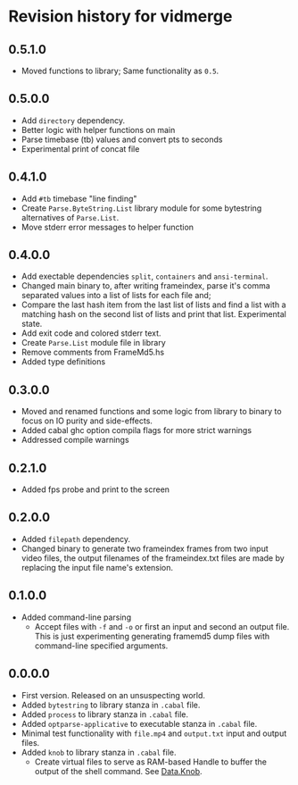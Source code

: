 * Revision history for vidmerge

** 0.5.1.0
# [2023-07-06 Thu 01:33:18 -03]
- Moved functions to library;
  Same functionality as =0.5=.

** 0.5.0.0
# [2023-07-05 Wed 20:05:43 -03]
- Add =directory= dependency.
- Better logic with helper functions on main
- Parse timebase (tb) values and convert pts to seconds
- Experimental print of concat file

** 0.4.1.0
# [2023-07-03 Mon 14:19:10 -03]
- Add =#tb= timebase "line finding"
- Create =Parse.ByteString.List= library module for some bytestring
  alternatives of =Parse.List=.
- Move stderr error messages to helper function

** 0.4.0.0
# [2023-07-03 Mon 02:00:15 -03]

- Add exectable dependencies =split=, =containers= and =ansi-terminal=.
- Changed main binary to, after writing frameindex, parse it's comma
  separated values into a list of lists for each file and;
- Compare the last hash item from the last list of lists and find a
  list with a matching hash on the second list of lists and print that
  list.
  Experimental state.
- Add exit code and colored stderr text.
- Create =Parse.List= module file in library
- Remove comments from FrameMd5.hs
- Added type definitions

** 0.3.0.0
# [2023-07-02 Sun 15:14:56 -03]
- Moved and renamed functions and some logic from library to binary to
  focus on IO purity and side-effects.
- Added cabal ghc option compila flags for more strict warnings
- Addressed compile warnings

** 0.2.1.0
# [2023-07-02 Sun 00:00:59 -03]
- Added fps probe and print to the screen

** 0.2.0.0
# [2023-06-30 Fri 20:31:15 -03]
- Added =filepath= dependency.
- Changed binary to generate two frameindex frames from two input
  video files, the output filenames of the frameindex.txt files are
  made by replacing the input file name's extension.

** 0.1.0.0
# [2023-06-29]
- Added command-line parsing
  + Accept files with =-f= and =-o= or first an input and second an
    output file. This is just experimenting generating framemd5 dump
    files with command-line specified arguments.

** 0.0.0.0
# [2023-06-29]
- First version. Released on an unsuspecting world.
- Added =bytestring= to library stanza in =.cabal= file.
- Added =process= to library stanza in =.cabal= file.
- Added =optparse-applicative= to executable stanza in =.cabal= file.
- Minimal test functionality with =file.mp4= and =output.txt= input and
  output files.
- Added =knob= to library stanza in =.cabal= file.
  + Create virtual files to serve as RAM-based Handle to buffer the
    output of the shell command. See [[https://hackage.haskell.org/package/knob-0.2.2/docs/Data-Knob.html][Data.Knob]].

